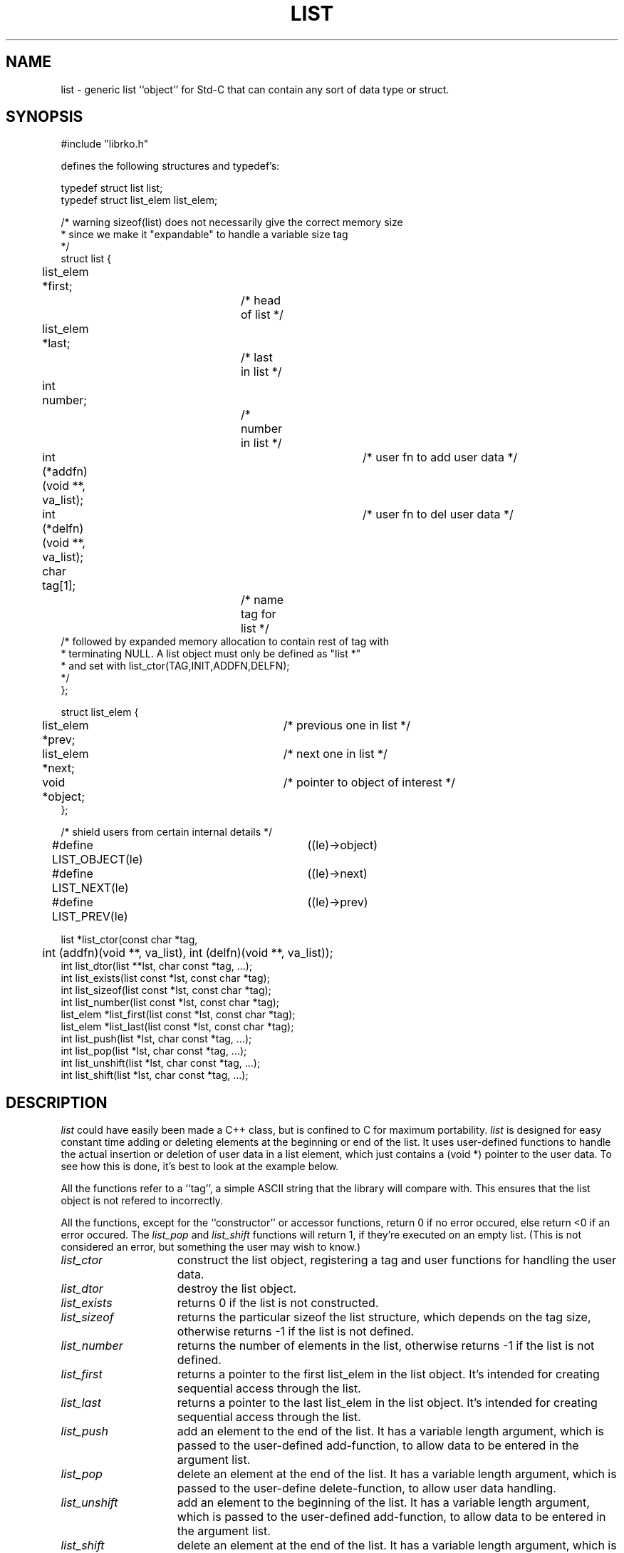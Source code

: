 .\" RCSID @(#)$Id: list.man,v 1.3 2002/03/07 20:44:17 rk Exp $
.\" LIBDIR
.TH "LIST" "3rko" "31 October 1998"
.SH NAME
list \- generic list ``object'' for Std-C that can contain any sort
of data type or struct.

.SH SYNOPSIS

.nf
#include "librko.h"

defines the following structures and typedef's:

typedef struct list list;
typedef struct list_elem list_elem;

/* warning sizeof(list) does not necessarily give the correct memory size
 * since we make it "expandable" to handle a variable size tag
 */
struct list {
	list_elem *first;		/* head of list */
	list_elem *last;		/* last in list */
	int number;			/* number in list */
	int (*addfn)(void **, va_list);	/* user fn to add user data */
	int (*delfn)(void **, va_list);	/* user fn to del user data */
	char tag[1];			/* name tag for list */
/* followed by expanded memory allocation to contain rest of tag with
 * terminating NULL.  A list object must only be defined as "list *"
 * and set with list_ctor(TAG,INIT,ADDFN,DELFN);
 */
};

struct list_elem {
	list_elem *prev;		/* previous one in list */
	list_elem *next;		/* next one in list */
	void *object;			/* pointer to object of interest */
};

/* shield users from  certain internal details */
#define LIST_OBJECT(le)	((le)->object)
#define LIST_NEXT(le)	((le)->next)
#define LIST_PREV(le)	((le)->prev)

list *list_ctor(const char *tag,
	int (addfn)(void **, va_list), int (delfn)(void **, va_list));
int list_dtor(list **lst, char const *tag, ...);
int list_exists(list const *lst, const char *tag);
int list_sizeof(list const *lst, const char *tag);
int list_number(list const *lst, const char *tag);
list_elem *list_first(list const *lst, const char *tag);
list_elem *list_last(list const *lst, const char *tag);
int list_push(list *lst, char const *tag, ...);
int list_pop(list *lst, char const *tag, ...);
int list_unshift(list *lst, char const *tag, ...);
int list_shift(list *lst, char const *tag, ...);
.fi

.SH DESCRIPTION
.I list
could have easily been made a C++ class, but is confined to C for
maximum portability.
.I list
is designed for easy constant time adding or deleting elements
at the beginning or end of the list.
It uses user-defined functions to handle the actual insertion
or deletion
of user data in a list element, which just contains a (void *)
pointer to the user data.
To see how this is done, it's best to look at the example below.
.P
All the functions refer to a ``tag'', a simple ASCII string that
the library will compare with.  This ensures that the list object
is not refered to incorrectly.
.P
All the functions, except for the ``constructor'' or
accessor functions, return 0 if no error occured, else
return <0 if an error occured.
The
.I list_pop
and
.I list_shift
functions will return 1, if they're executed on an empty list.
(This is not considered an error, but something the user may
wish to know.)

.TP 15
.I list_ctor
construct the list object, registering a tag and user functions for
handling the user data.
.TP
.I list_dtor
destroy the list object.
.TP
.I list_exists
returns 0 if the list is not constructed.
.TP
.I list_sizeof
returns the particular sizeof the list structure, which depends on
the tag size, otherwise returns -1
if the list is not defined.
.TP
.I list_number
returns the number of elements in the list, otherwise returns -1
if the list is not defined.
.TP
.I list_first
returns a pointer to the first list_elem in the list object.
It's intended for creating sequential access through the list.
.TP
.I list_last
returns a pointer to the last list_elem in the list object.
It's intended for creating sequential access through the list.
.TP
.I list_push
add an element to the end of the list.  It has a variable length
argument, which is passed to the user-defined add-function,
to allow data to be entered in the argument list.
.TP
.I list_pop
delete an element at the end of the list.  It has a variable
length argument, which is passed to the user-define delete-function,
to allow user data handling.
.TP
.I list_unshift
add an element to the beginning of the list.  It has a variable length
argument, which is passed to the user-defined add-function,
to allow data to be entered in the argument list.
.TP
.I list_shift
delete an element at the end of the list.  It has a variable
length argument, which is passed to the user-define delete-function,
to allow user data handling.
.TP
.I LIST_OBJECT
a macro that ``returns'' a pointer to the object given a list_elem
.TP
.I LIST_NEXT
a macro that ``returns'' a pointer to the next list_elem
.TP
.I LIST_PREV
a macro that ``returns'' a pointer to the previous list_elem
.TP
.I addfn(void **, va_list)
the user function for adding data in a list element.
It must return 0 if successful.
It's advised to return a value less than -1 for errors, since
list_unshift and list_push will return -1 on error.
.TP
.I delfn(void **, va_list)
the user function for deleting data in a list element.
It must return 0 if successful.
It's advised to return a value less than -1 for errors, since
list_shift and list_pop will return -1 on error
(and 1 if the list is empty).

.SH EXAMPLES
This example just stores, prints, and remove a list of ``double''
values.
.nf
#include <stdio.h>
#include <stdlib.h>
#include <stdarg.h>

#define RKOERROR	/* to enable use of librko error facility */
#include "librko.h"

/*----- functions to handle a single element of "double" data -----*/
int addflt(void **ptr, va_list ap) {
	double *iptr;
	if ((iptr = malloc(sizeof(double))) == (double *) NULL)
		return -1;
	*iptr = va_arg(ap, double);
	*ptr = (void *)iptr;
	return 0;
}

int delflt(void **ptr, va_list ap) {
	free(*ptr);
	*ptr = (void *) NULL;
	return 0;
}

int main() {
	list *listobj = (list *) NULL;
	const char tagflt[] = "FLOATS";
	list_elem *eptr;

/* add elements to flt list */
	if ((listobj = list_ctor(tagflt, addflt, delflt)) == (list *) NULL)
		rkoperror("main");
	if (list_unshift(listobj, tagflt, 3.3)) rkoperror("main");
	if (list_unshift(listobj, tagflt, 2.2)) rkoperror("main");
	if (list_unshift(listobj, tagflt, 1.1)) rkoperror("main");
	if (list_push(listobj, tagflt, 2.2)) rkoperror("main");
	if (list_push(listobj, tagflt, 1.1)) rkoperror("main");
	
	/* display contents of list */
	printf("number=%d sizeof=%d", list_number(listobj, tagflt),
		list_sizeof(listobj, tagflt));
	for (eptr = list_first(listobj,tagflt); eptr != (list_elem *) NULL;
	eptr = LIST_NEXT(eptr)) {
		printf(" %3.1f :", *(double *)LIST_OBJECT(eptr));
	}
	printf("\n");

	/* destroy the list */
	if (list_dtor(&listobj, tagflt)) rkoperror("main");

	return 0;
}
.fi
should display when executed:
.nf
number=5 sizeof=30 1.1 : 2.2 : 3.3 : 2.2 : 1.1 :
.fi
.P
A more complex example is to use a user-defined structure.  The full
program will not be shown, except for the few differences from the
above code.

.nf
typedef struct mix mix;
struct mix {
	int ival;
	double fval;
};
/*----- handle a single element of "struct" data -----*/
int addmix(void **ptr, va_list ap) {
	mix *iptr;
	if ((iptr = malloc(sizeof(mix))) == (mix *) NULL)
		return -1;
	iptr->ival = va_arg(ap, int);
	iptr->fval = va_arg(ap, double);
	*ptr = (void *)iptr;
	return 0;
}
int delmix(void **ptr, va_list ap) {
	free(*ptr);
	*ptr = (void *) NULL;
	return 0;
}
 ...
	if (list_unshift(listobj, tagmix, 1, 1.1)) rkoerror("main");
 ...
	printf(" %d | %3.1f :",
		(((mix *)LIST_OBJECT(eptr))->ival),
		(((mix *)LIST_OBJECT(eptr))->fval));
.fi

.SH SEE ALSO
malloc(3),free(3),uvec(3rko),rkoerror(3rko)

.SH AUTHOR
R.K.Owen,Ph.D.

.KEY WORDS
